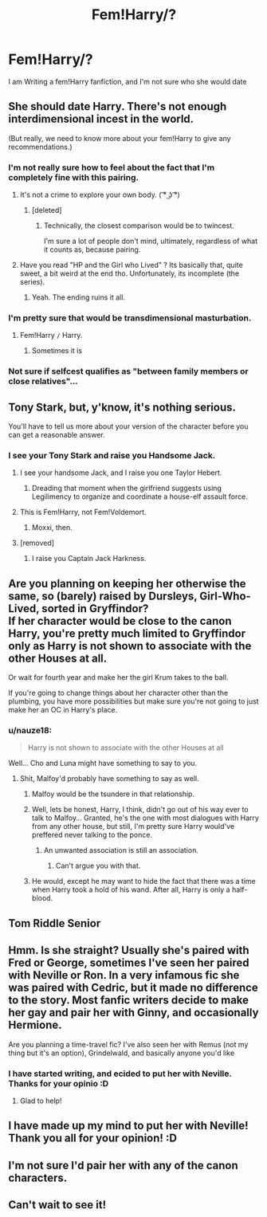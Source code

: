 #+TITLE: Fem!Harry/?

* Fem!Harry/?
:PROPERTIES:
:Author: RaeRaeinthehouse
:Score: 10
:DateUnix: 1523126020.0
:DateShort: 2018-Apr-07
:END:
I am Writing a fem!Harry fanfiction, and I'm not sure who she would date


** She should date Harry. There's not enough interdimensional incest in the world.

(But really, we need to know more about your fem!Harry to give any recommendations.)
:PROPERTIES:
:Author: NouvelleVoix
:Score: 39
:DateUnix: 1523139746.0
:DateShort: 2018-Apr-08
:END:

*** I'm not really sure how to feel about the fact that I'm completely fine with this pairing.
:PROPERTIES:
:Author: AutumnSouls
:Score: 16
:DateUnix: 1523145683.0
:DateShort: 2018-Apr-08
:END:

**** It's not a crime to explore your own body. ( ͡° ͜ʖ ͡°)
:PROPERTIES:
:Author: Averant
:Score: 10
:DateUnix: 1523176610.0
:DateShort: 2018-Apr-08
:END:

***** [deleted]
:PROPERTIES:
:Score: 1
:DateUnix: 1523201668.0
:DateShort: 2018-Apr-08
:END:

****** Technically, the closest comparison would be to twincest.

I'm sure a lot of people don't mind, ultimately, regardless of what it counts as, because pairing.
:PROPERTIES:
:Author: Kazeto
:Score: 1
:DateUnix: 1523214503.0
:DateShort: 2018-Apr-08
:END:


**** Have you read "HP and the Girl who Lived" ? Its basically that, quite sweet, a bit weird at the end tho. Unfortunately, its incomplete (the series).
:PROPERTIES:
:Author: nauze18
:Score: 3
:DateUnix: 1523154396.0
:DateShort: 2018-Apr-08
:END:

***** Yeah. The ending ruins it all.
:PROPERTIES:
:Author: AutumnSouls
:Score: 2
:DateUnix: 1523192773.0
:DateShort: 2018-Apr-08
:END:


*** I'm pretty sure that would be transdimensional masturbation.
:PROPERTIES:
:Author: Hellstrike
:Score: 9
:DateUnix: 1523140691.0
:DateShort: 2018-Apr-08
:END:

**** Fem!Harry =/= Harry.
:PROPERTIES:
:Author: yarglethatblargle
:Score: 4
:DateUnix: 1523141181.0
:DateShort: 2018-Apr-08
:END:

***** Sometimes it is
:PROPERTIES:
:Author: Mac_cy
:Score: 1
:DateUnix: 1523179834.0
:DateShort: 2018-Apr-08
:END:


*** Not sure if selfcest qualifies as "between family members or close relatives"...
:PROPERTIES:
:Author: StarDolph
:Score: 1
:DateUnix: 1523255871.0
:DateShort: 2018-Apr-09
:END:


** Tony Stark, but, y'know, it's nothing serious.

You'll have to tell us more about your version of the character before you can get a reasonable answer.
:PROPERTIES:
:Author: wordhammer
:Score: 12
:DateUnix: 1523128865.0
:DateShort: 2018-Apr-07
:END:

*** I see your Tony Stark and raise you Handsome Jack.
:PROPERTIES:
:Author: LittleDinghy
:Score: 6
:DateUnix: 1523136622.0
:DateShort: 2018-Apr-08
:END:

**** I see your handsome Jack, and I raise you one Taylor Hebert.
:PROPERTIES:
:Author: DontLoseYourWay223
:Score: 9
:DateUnix: 1523184108.0
:DateShort: 2018-Apr-08
:END:

***** Dreading that moment when the girlfriend suggests using Legilimency to organize and coordinate a house-elf assault force.
:PROPERTIES:
:Author: wordhammer
:Score: 5
:DateUnix: 1523220637.0
:DateShort: 2018-Apr-09
:END:


**** This is Fem!Harry, not Fem!Voldemort.
:PROPERTIES:
:Author: Murphy540
:Score: 3
:DateUnix: 1523156202.0
:DateShort: 2018-Apr-08
:END:

***** Moxxi, then.
:PROPERTIES:
:Author: Kazeto
:Score: 2
:DateUnix: 1523214550.0
:DateShort: 2018-Apr-08
:END:


**** [removed]
:PROPERTIES:
:Score: -2
:DateUnix: 1523136627.0
:DateShort: 2018-Apr-08
:END:

***** I raise you Captain Jack Harkness.
:PROPERTIES:
:Author: Jahoan
:Score: 2
:DateUnix: 1523142462.0
:DateShort: 2018-Apr-08
:END:


** Are you planning on keeping her otherwise the same, so (barely) raised by Dursleys, Girl-Who-Lived, sorted in Gryffindor?\\
If her character would be close to the canon Harry, you're pretty much limited to Gryffindor only as Harry is not shown to associate with the other Houses at all.

Or wait for fourth year and make her the girl Krum takes to the ball.

If you're going to change things about her character other than the plumbing, you have more possibilities but make sure you're not going to just make her an OC in Harry's place.
:PROPERTIES:
:Author: hovercraft_of_eels
:Score: 7
:DateUnix: 1523130480.0
:DateShort: 2018-Apr-08
:END:

*** u/nauze18:
#+begin_quote
  Harry is not shown to associate with the other Houses at all
#+end_quote

Well... Cho and Luna might have something to say to you.
:PROPERTIES:
:Author: nauze18
:Score: 9
:DateUnix: 1523154446.0
:DateShort: 2018-Apr-08
:END:

**** Shit, Malfoy'd probably have something to say as well.
:PROPERTIES:
:Author: yarglethatblargle
:Score: 7
:DateUnix: 1523155121.0
:DateShort: 2018-Apr-08
:END:

***** Malfoy would be the tsundere in that relationship.
:PROPERTIES:
:Author: darklooshkin
:Score: 3
:DateUnix: 1523198593.0
:DateShort: 2018-Apr-08
:END:


***** Well, lets be honest, Harry, I think, didn't go out of his way ever to talk to Malfoy... Granted, he's the one with most dialogues with Harry from any other house, but still, I'm pretty sure Harry would've preffered never talking to the ponce.
:PROPERTIES:
:Author: nauze18
:Score: 3
:DateUnix: 1523155311.0
:DateShort: 2018-Apr-08
:END:

****** An unwanted association is still an association.
:PROPERTIES:
:Author: yarglethatblargle
:Score: 8
:DateUnix: 1523155349.0
:DateShort: 2018-Apr-08
:END:

******* Can't argue you with that.
:PROPERTIES:
:Author: nauze18
:Score: 3
:DateUnix: 1523155550.0
:DateShort: 2018-Apr-08
:END:


***** He would, except he may want to hide the fact that there was a time when Harry took a hold of his wand. After all, Harry is only a half-blood.
:PROPERTIES:
:Author: Kazeto
:Score: 3
:DateUnix: 1523214650.0
:DateShort: 2018-Apr-08
:END:


** Tom Riddle Senior
:PROPERTIES:
:Author: Mestrehunter
:Score: 4
:DateUnix: 1523135668.0
:DateShort: 2018-Apr-08
:END:


** Hmm. Is she straight? Usually she's paired with Fred or George, sometimes I've seen her paired with Neville or Ron. In a very infamous fic she was paired with Cedric, but it made no difference to the story. Most fanfic writers decide to make her gay and pair her with Ginny, and occasionally Hermione.

Are you planning a time-travel fic? I've also seen her with Remus (not my thing but it's an option), Grindelwald, and basically anyone you'd like
:PROPERTIES:
:Author: Redhotlipstik
:Score: 5
:DateUnix: 1523126675.0
:DateShort: 2018-Apr-07
:END:

*** I have started writing, and ecided to put her with Neville. Thanks for your opinio :D
:PROPERTIES:
:Author: RaeRaeinthehouse
:Score: 1
:DateUnix: 1523147530.0
:DateShort: 2018-Apr-08
:END:

**** Glad to help!
:PROPERTIES:
:Author: Redhotlipstik
:Score: 1
:DateUnix: 1523157401.0
:DateShort: 2018-Apr-08
:END:


** I have made up my mind to put her with Neville! Thank you all for your opinion! :D
:PROPERTIES:
:Author: RaeRaeinthehouse
:Score: 1
:DateUnix: 1523147563.0
:DateShort: 2018-Apr-08
:END:


** I'm not sure I'd pair her with any of the canon characters.
:PROPERTIES:
:Author: nqeron
:Score: 1
:DateUnix: 1523149507.0
:DateShort: 2018-Apr-08
:END:


** Can't wait to see it!
:PROPERTIES:
:Author: GothamOracle
:Score: 1
:DateUnix: 1523321090.0
:DateShort: 2018-Apr-10
:END:
